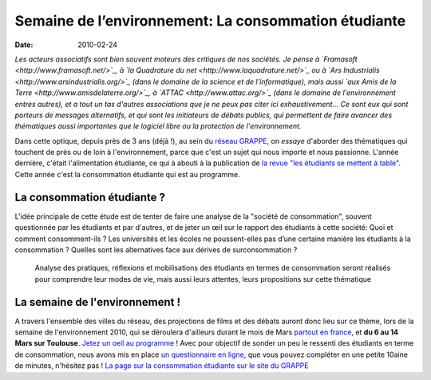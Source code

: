 Semaine de l’environnement: La consommation étudiante
#####################################################

:Date: 2010-02-24

*Les acteurs associatifs sont bien souvent moteurs des critiques de nos sociétés. Je pense à `Framasoft <http://www.framasoft.net/>`_, à `la Quadrature du net <http://www.laquadrature.net/>`_ ou à `Ars Industrialis <http://www.arsindustrialis.org/>`_ (dans le domaine de la science et de l'informatique), mais aussi `aux Amis de la Terre <http://www.amisdelaterre.org/>`_, à `ATTAC <http://www.attac.org/>`_ (dans le domaine de l'environnement entres autres), et a tout un tas d'autres associations que je ne peux pas citer ici exhaustivement... Ce sont eux qui sont porteurs de messages alternatifs, et qui sont les initiateurs de débats publics, qui permettent de faire avancer des thématiques aussi importantes que le logiciel libre ou la protection de l'environnement.*

Dans cette optique, depuis près de 3 ans (déjà !), au sein du
`réseau GRAPPE <http://www.reseaugrappe.org>`_, on *essaye*
d'aborder des thématiques qui touchent de près ou de loin à
l'environnement, parce que c'est un sujet qui nous importe et nous
passionne. L'année dernière, c'était l'alimentation étudiante, ce
qui à abouti à la publication de
`la revue "les étudiants se mettent à table" <http://public.reseaugrappe.org/alimentation.pdf>`_.
Cette année c'est la consommation étudiante qui est au programme.

La consommation étudiante ?
~~~~~~~~~~~~~~~~~~~~~~~~~~~

L'idée principale de cette étude est de tenter de faire une analyse
de la "société de consommation", souvent questionnée par les
étudiants et par d'autres, et de jeter un œil sur le rapport des
étudiants à cette société: Quoi et comment consomment-ils ? Les
universités et les écoles ne poussent-elles pas d’une certaine
manière les étudiants à la consommation ? Quelles sont les
alternatives face aux dérives de surconsommation ?

    Analyse des pratiques, réflexions et mobilisations des étudiants en
    termes de consommation seront réalisés pour comprendre leur modes
    de vie, mais aussi leurs attentes, leurs propositions sur cette
    thématique

La semaine de l'environnement !
~~~~~~~~~~~~~~~~~~~~~~~~~~~~~~~

A travers l'ensemble des villes du réseau,
des projections de films et des débats auront donc lieu sur ce
thème, lors de la semaine de l'environnement 2010, qui se déroulera
d'ailleurs durant le mois de Mars
`partout en france <http://www.reseaugrappe.org/la-semaine-de-lenvironnement-programme/>`_,
et **du 6 au 14 Mars sur Toulouse**.
`Jetez un oeil au programme <http://docs.notmyidea.org/sde/prog-toulouse.pdf>`_
! Avec pour objectif de sonder un peu le ressenti des étudiants en
terme de consommation, nous avons mis en place
`un questionnaire en ligne <http://spreadsheets.google.com/viewform?formkey=dHV2bVllS2lWbzhyV3NBN3NUbi1TM2c6MA>`_,
que vous pouvez compléter en une petite 10aine de minutes,
n'hésitez pas !
`La page sur la consommation étudiante sur le site du GRAPPE <http://www.reseaugrappe.org/consommation/>`_

